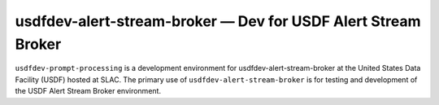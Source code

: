 .. px-env:: usdfdev-alert-stream-broker

##############################################################
usdfdev-alert-stream-broker — Dev for USDF Alert Stream Broker
##############################################################

``usdfdev-prompt-processing`` is a development environment for usdfdev-alert-stream-broker at the United States Data Facility (USDF) hosted at SLAC.
The primary use of ``usdfdev-alert-stream-broker`` is for testing and development of the USDF Alert Stream Broker environment.

.. jinja:: usdfdev-alert-stream-broker
   :file: environments/_summary.rst.jinja

